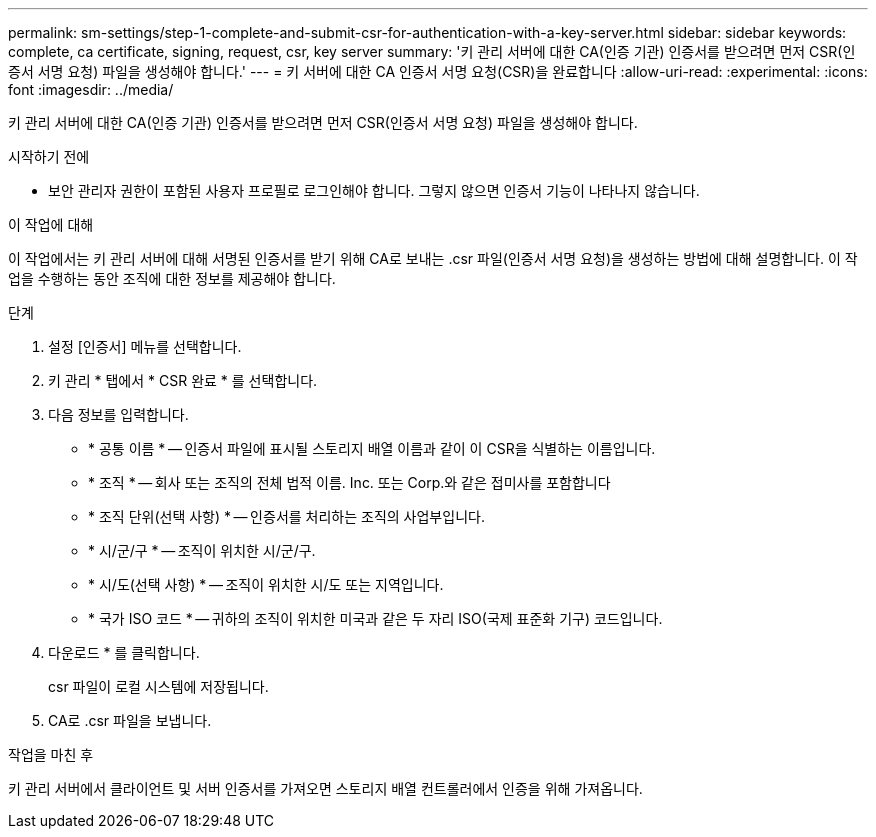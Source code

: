 ---
permalink: sm-settings/step-1-complete-and-submit-csr-for-authentication-with-a-key-server.html 
sidebar: sidebar 
keywords: complete, ca certificate, signing, request, csr, key server 
summary: '키 관리 서버에 대한 CA(인증 기관) 인증서를 받으려면 먼저 CSR(인증서 서명 요청) 파일을 생성해야 합니다.' 
---
= 키 서버에 대한 CA 인증서 서명 요청(CSR)을 완료합니다
:allow-uri-read: 
:experimental: 
:icons: font
:imagesdir: ../media/


[role="lead"]
키 관리 서버에 대한 CA(인증 기관) 인증서를 받으려면 먼저 CSR(인증서 서명 요청) 파일을 생성해야 합니다.

.시작하기 전에
* 보안 관리자 권한이 포함된 사용자 프로필로 로그인해야 합니다. 그렇지 않으면 인증서 기능이 나타나지 않습니다.


.이 작업에 대해
이 작업에서는 키 관리 서버에 대해 서명된 인증서를 받기 위해 CA로 보내는 .csr 파일(인증서 서명 요청)을 생성하는 방법에 대해 설명합니다. 이 작업을 수행하는 동안 조직에 대한 정보를 제공해야 합니다.

.단계
. 설정 [인증서] 메뉴를 선택합니다.
. 키 관리 * 탭에서 * CSR 완료 * 를 선택합니다.
. 다음 정보를 입력합니다.
+
** * 공통 이름 * -- 인증서 파일에 표시될 스토리지 배열 이름과 같이 이 CSR을 식별하는 이름입니다.
** * 조직 * -- 회사 또는 조직의 전체 법적 이름. Inc. 또는 Corp.와 같은 접미사를 포함합니다
** * 조직 단위(선택 사항) * -- 인증서를 처리하는 조직의 사업부입니다.
** * 시/군/구 * -- 조직이 위치한 시/군/구.
** * 시/도(선택 사항) * -- 조직이 위치한 시/도 또는 지역입니다.
** * 국가 ISO 코드 * -- 귀하의 조직이 위치한 미국과 같은 두 자리 ISO(국제 표준화 기구) 코드입니다.


. 다운로드 * 를 클릭합니다.
+
csr 파일이 로컬 시스템에 저장됩니다.

. CA로 .csr 파일을 보냅니다.


.작업을 마친 후
키 관리 서버에서 클라이언트 및 서버 인증서를 가져오면 스토리지 배열 컨트롤러에서 인증을 위해 가져옵니다.
